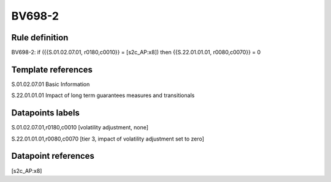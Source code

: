 =======
BV698-2
=======

Rule definition
---------------

BV698-2: if ({{S.01.02.07.01, r0180,c0010}} = [s2c_AP:x8]) then {{S.22.01.01.01, r0080,c0070}} = 0


Template references
-------------------

S.01.02.07.01 Basic Information

S.22.01.01.01 Impact of long term guarantees measures and transitionals


Datapoints labels
-----------------

S.01.02.07.01,r0180,c0010 [volatility adjustment, none]

S.22.01.01.01,r0080,c0070 [tier 3, impact of volatility adjustment set to zero]



Datapoint references
--------------------

[s2c_AP:x8]